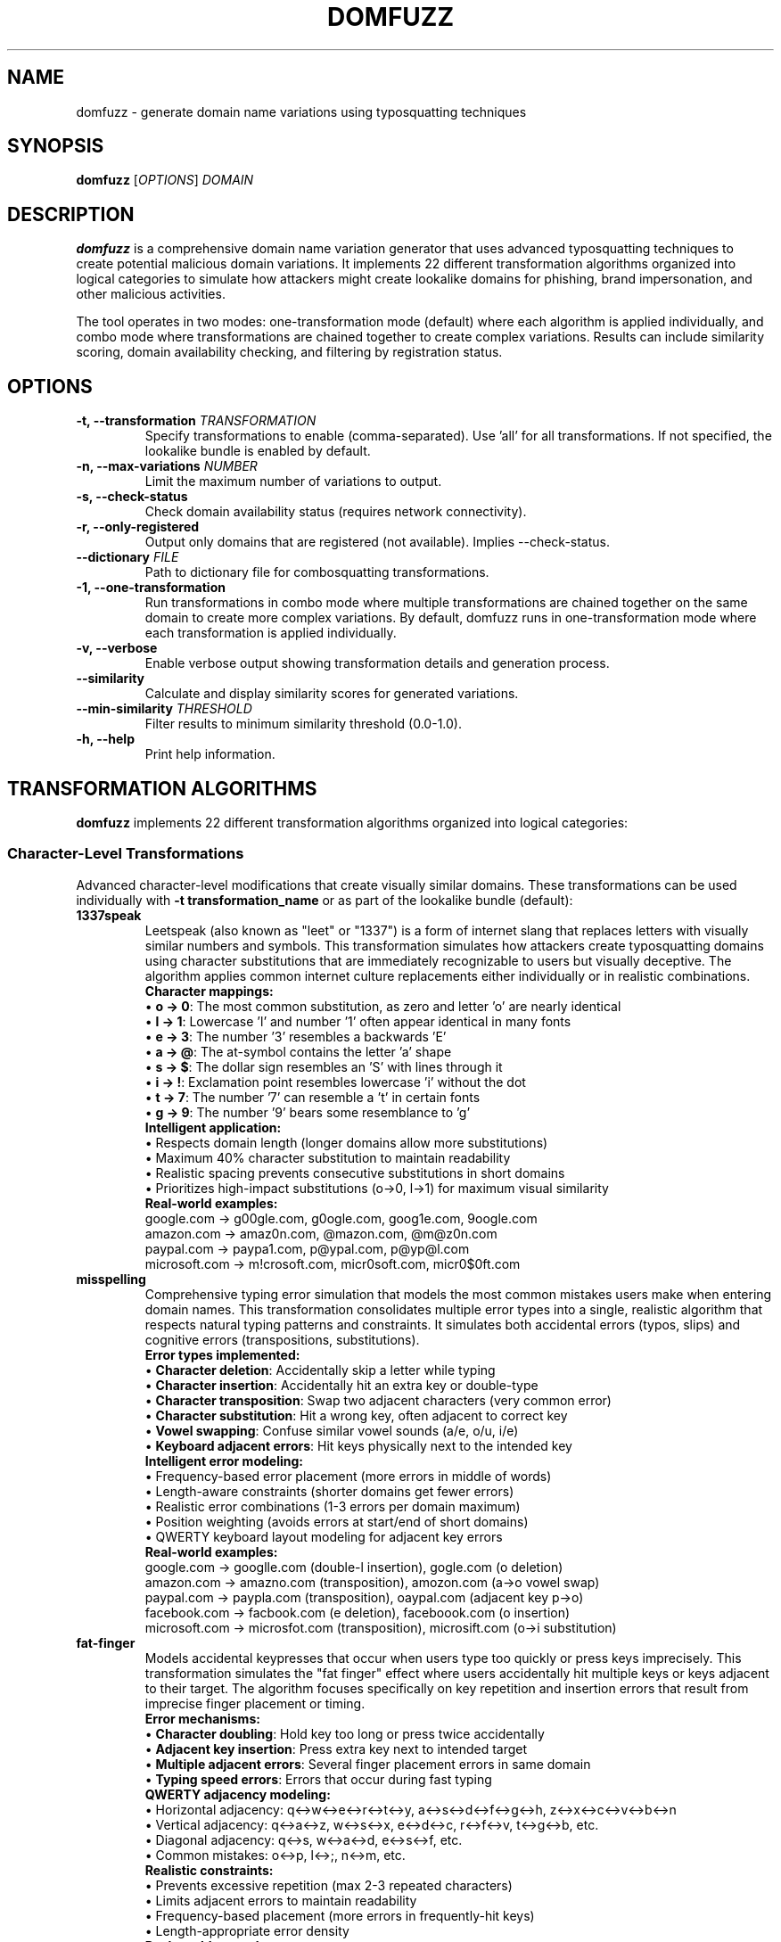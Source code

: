 .TH DOMFUZZ 1 "2024" "domfuzz 0.1.1" "Domain Fuzzing Tool"
.SH NAME
domfuzz \- generate domain name variations using typosquatting techniques
.SH SYNOPSIS
.B domfuzz
[\fIOPTIONS\fR] \fIDOMAIN\fR
.SH DESCRIPTION
.B domfuzz
is a comprehensive domain name variation generator that uses advanced typosquatting techniques to create potential malicious domain variations. It implements 22 different transformation algorithms organized into logical categories to simulate how attackers might create lookalike domains for phishing, brand impersonation, and other malicious activities.

The tool operates in two modes: one-transformation mode (default) where each algorithm is applied individually, and combo mode where transformations are chained together to create complex variations. Results can include similarity scoring, domain availability checking, and filtering by registration status.

.SH OPTIONS
.TP
.B \-t, \-\-transformation \fITRANSFORMATION\fR
Specify transformations to enable (comma-separated). Use 'all' for all transformations. If not specified, the lookalike bundle is enabled by default.
.TP
.B \-n, \-\-max\-variations \fINUMBER\fR
Limit the maximum number of variations to output.
.TP
.B \-s, \-\-check\-status
Check domain availability status (requires network connectivity).
.TP
.B \-r, \-\-only\-registered
Output only domains that are registered (not available). Implies \-\-check\-status.
.TP
.B \-\-dictionary \fIFILE\fR
Path to dictionary file for combosquatting transformations.
.TP
.B \-1, \-\-one\-transformation
Run transformations in combo mode where multiple transformations are chained together on the same domain to create more complex variations. By default, domfuzz runs in one-transformation mode where each transformation is applied individually.
.TP
.B \-v, \-\-verbose
Enable verbose output showing transformation details and generation process.
.TP
.B \-\-similarity
Calculate and display similarity scores for generated variations.
.TP
.B \-\-min\-similarity \fITHRESHOLD\fR
Filter results to minimum similarity threshold (0.0-1.0).
.TP
.B \-h, \-\-help
Print help information.

.SH TRANSFORMATION ALGORITHMS
.B domfuzz
implements 22 different transformation algorithms organized into logical categories:

.SS Character-Level Transformations
Advanced character-level modifications that create visually similar domains. These transformations can be used individually with \fB-t transformation_name\fR or as part of the lookalike bundle (default):

.TP
.B 1337speak
Leetspeak (also known as "leet" or "1337") is a form of internet slang that replaces letters with visually similar numbers and symbols. This transformation simulates how attackers create typosquatting domains using character substitutions that are immediately recognizable to users but visually deceptive. The algorithm applies common internet culture replacements either individually or in realistic combinations.
.br
.br
\fBCharacter mappings:\fR
.br
• \fBo → 0\fR: The most common substitution, as zero and letter 'o' are nearly identical
.br
• \fBl → 1\fR: Lowercase 'l' and number '1' often appear identical in many fonts
.br
• \fBe → 3\fR: The number '3' resembles a backwards 'E'
.br
• \fBa → @\fR: The at-symbol contains the letter 'a' shape
.br
• \fBs → $\fR: The dollar sign resembles an 'S' with lines through it
.br
• \fBi → !\fR: Exclamation point resembles lowercase 'i' without the dot
.br
• \fBt → 7\fR: The number '7' can resemble a 't' in certain fonts
.br
• \fBg → 9\fR: The number '9' bears some resemblance to 'g'
.br
.br
\fBIntelligent application:\fR
.br
• Respects domain length (longer domains allow more substitutions)
.br
• Maximum 40% character substitution to maintain readability
.br
• Realistic spacing prevents consecutive substitutions in short domains
.br
• Prioritizes high-impact substitutions (o→0, l→1) for maximum visual similarity
.br
.br
\fBReal-world examples:\fR
.br
google.com → g00gle.com, g0ogle.com, goog1e.com, 9oogle.com
.br
amazon.com → amaz0n.com, @mazon.com, @m@z0n.com
.br
paypal.com → paypa1.com, p@ypal.com, p@yp@l.com
.br
microsoft.com → m!crosoft.com, micr0soft.com, micr0$0ft.com

.TP
.B misspelling
Comprehensive typing error simulation that models the most common mistakes users make when entering domain names. This transformation consolidates multiple error types into a single, realistic algorithm that respects natural typing patterns and constraints. It simulates both accidental errors (typos, slips) and cognitive errors (transpositions, substitutions).
.br
.br
\fBError types implemented:\fR
.br
• \fBCharacter deletion\fR: Accidentally skip a letter while typing
.br
• \fBCharacter insertion\fR: Accidentally hit an extra key or double-type
.br
• \fBCharacter transposition\fR: Swap two adjacent characters (very common error)
.br
• \fBCharacter substitution\fR: Hit a wrong key, often adjacent to correct key
.br
• \fBVowel swapping\fR: Confuse similar vowel sounds (a/e, o/u, i/e)
.br
• \fBKeyboard adjacent errors\fR: Hit keys physically next to the intended key
.br
.br
\fBIntelligent error modeling:\fR
.br
• Frequency-based error placement (more errors in middle of words)
.br
• Length-aware constraints (shorter domains get fewer errors)
.br
• Realistic error combinations (1-3 errors per domain maximum)
.br
• Position weighting (avoids errors at start/end of short domains)
.br
• QWERTY keyboard layout modeling for adjacent key errors
.br
.br
\fBReal-world examples:\fR
.br
google.com → googlle.com (double-l insertion), gogle.com (o deletion)
.br
amazon.com → amazno.com (transposition), amozon.com (a→o vowel swap)
.br
paypal.com → paypla.com (transposition), oaypal.com (adjacent key p→o)
.br
facebook.com → facbook.com (e deletion), faceboook.com (o insertion)
.br
microsoft.com → microsfot.com (transposition), microsift.com (o→i substitution)

.TP
.B fat-finger
Models accidental keypresses that occur when users type too quickly or press keys imprecisely. This transformation simulates the "fat finger" effect where users accidentally hit multiple keys or keys adjacent to their target. The algorithm focuses specifically on key repetition and insertion errors that result from imprecise finger placement or timing.
.br
.br
\fBError mechanisms:\fR
.br
• \fBCharacter doubling\fR: Hold key too long or press twice accidentally
.br
• \fBAdjacent key insertion\fR: Press extra key next to intended target
.br
• \fBMultiple adjacent errors\fR: Several finger placement errors in same domain
.br
• \fBTyping speed errors\fR: Errors that occur during fast typing
.br
.br
\fBQWERTY adjacency modeling:\fR
.br
• Horizontal adjacency: q↔w↔e↔r↔t↔y, a↔s↔d↔f↔g↔h, z↔x↔c↔v↔b↔n
.br
• Vertical adjacency: q↔a↔z, w↔s↔x, e↔d↔c, r↔f↔v, t↔g↔b, etc.
.br
• Diagonal adjacency: q↔s, w↔a↔d, e↔s↔f, etc.
.br
• Common mistakes: o↔p, l↔;, n↔m, etc.
.br
.br
\fBRealistic constraints:\fR
.br
• Prevents excessive repetition (max 2-3 repeated characters)
.br
• Limits adjacent errors to maintain readability
.br
• Frequency-based placement (more errors in frequently-hit keys)
.br
• Length-appropriate error density
.br
.br
\fBReal-world examples:\fR
.br
google.com → gooogle.com (o repetition), googgle.com (g repetition)
.br
amazon.com → amazoon.com (o doubling), amaozn.com (adjacent z→o)
.br
paypal.com → paypall.com (l doubling), paypakl.com (adjacent l→k)
.br
facebook.com → facebookk.com (k doubling), favebook.com (adjacent c→v)
.br
microsoft.com → microosoft.com (o doubling), microsofft.com (f doubling)

.TP
.B mixed-encodings
Advanced Unicode-based homograph attack that exploits visually identical characters from different writing systems to create deceptive domains. This is one of the most sophisticated and dangerous transformation types, as the resulting domains are virtually indistinguishable from legitimate ones in most fonts and browsers. The technique leverages the vast Unicode character set to find lookalike characters from various scripts.
.br
.br
\fBHomograph attack vectors:\fR
.br
• \fBCyrillic substitutions\fR: Latin letters replaced with identical Cyrillic letters
.br
• \fBGreek substitutions\fR: Latin letters replaced with identical Greek letters
.br
• \fBMultiple script mixing\fR: Combining different writing systems in one domain
.br
• \fBExtended Unicode\fR: Less common but visually identical characters
.br
• \fBPunycode encoding\fR: ASCII-compatible encoding revealing the attack
.br
.br
\fBCommon character substitutions:\fR
.br
• \fBLatin 'a' (U+0061) → Cyrillic 'а' (U+0430)\fR: Identical appearance
.br
• \fBLatin 'o' (U+006F) → Cyrillic 'о' (U+043E)\fR: Perfect visual match
.br
• \fBLatin 'e' (U+0065) → Cyrillic 'е' (U+0435)\fR: Indistinguishable
.br
• \fBLatin 'p' (U+0070) → Cyrillic 'р' (U+0440)\fR: Identical shape
.br
• \fBLatin 'o' (U+006F) → Greek 'ο' (U+03BF)\fR: Same visual representation
.br
• \fBLatin 'c' (U+0063) → Cyrillic 'с' (U+0441)\fR: Perfect lookalike
.br
.br
\fBTechnical implementation:\fR
.br
• Browser display: Domains appear identical to users
.br
• Punycode encoding: xn--prefix reveals non-ASCII characters
.br
• DNS resolution: Works normally, pointing to attacker infrastructure
.br
• Certificate validation: Browsers may show warnings for mixed scripts
.br
• Detection difficulty: Extremely hard for users to detect visually
.br
.br
\fBReal-world examples:\fR
.br
google.com → gооgle.com (Cyrillic о characters, Punycode: xn--ggle-55da0q)
.br
paypal.com → pаypal.com (Cyrillic а, Punycode: xn--pypal-4ve)
.br
amazon.com → аmazon.com (Cyrillic а, Punycode: xn--mazon-3ve)
.br
apple.com → аpple.com (Cyrillic а, Punycode: xn--pple-43d)
.br
microsoft.com → microsοft.com (Greek ο, Punycode: xn--microsooft-99b)

.TP
.B bitsquatting
Advanced transformation that simulates single bit-flip errors in ASCII characters, modeling hardware failures, memory corruption, cosmic ray strikes, or transmission errors. This technique creates subtle domain variations that could occur naturally due to system faults, making them particularly insidious as they appear to be accidental rather than intentional attacks.
.br
.br
\fBBit-flip mechanism:\fR
.br
• Each ASCII character is represented as 8 bits (binary)
.br
• A single bit is flipped from 0 to 1 or 1 to 0
.br
• Results in a different but often visually similar character
.br
• Simulates real-world hardware error scenarios
.br
.br
\fBCommon bit-flip examples:\fR
.br
• \fB'o' (0x6F) → 'g' (0x67)\fR: Bit 3 flipped → google.com → ggogle.com
.br
• \fB'e' (0x65) → 'a' (0x61)\fR: Bit 2 flipped → secure.com → sacure.com
.br
• \fB'l' (0x6C) → 'h' (0x68)\fR: Bit 2 flipped → paypal.com → paypah.com
.br
• \fB'n' (0x6E) → 'f' (0x66)\fR: Bit 3 flipped → amazon.com → amazof.com
.br
• \fB'r' (0x72) → 's' (0x73)\fR: Bit 0 flipped → microsoft.com → microsoct.com
.br
.br
\fBAttack scenarios:\fR
.br
• Memory corruption during DNS resolution
.br
• Cosmic ray strikes on network equipment (rare but documented)
.br
• Hardware failures in routers or DNS servers
.br
• Electromagnetic interference affecting data transmission
.br
• Malicious manipulation disguised as system errors
.br
.br
\fBReal-world examples:\fR
.br
google.com → gmogle.com, foogle.com, woogle.com (various g bit-flips)
.br
amazon.com → amazoo.com, amajon.com, emaron.com (various bit-flips)
.br
paypal.com → qaypal.com, peypal.com, payqal.com (various bit-flips)

.SS Phonetic/Semantic Transformations
Sound and meaning-based variations:

.TP
.B homophones
Advanced phonetic transformation that replaces words with sound-alike alternatives that have different spellings but similar or identical pronunciations. This technique exploits the natural tendency of users to type words phonetically, especially when uncertain of spelling, and can be particularly effective against users whose native language differs from the domain language.
.br
.br
BPhonetic substitution categories:R
.br
• BHomophone pairsR: Direct sound-alike replacements (to/two, see/sea, right/write)
.br
• BPhonetic spellingR: Alternative spellings based on pronunciation (phone → fone, enough → enuf)
.br
• BSilent lettersR: Omission of silent letters (know → no, write → rite)
.br
• BVowel soundsR: Similar vowel sound substitutions (a → e in certain contexts)
.br
• BConsonant clustersR: Simplified consonant groups (night → nite, light → lite)
.br
.br
BCommon homophone examples:R
.br
• Bto/two/tooR: Numbers and prepositions → 2checkout.com, toocheckout.com
.br
• Bsee/sea/cR: Viewing and ocean → seesecurity.com, csecurity.com
.br
• Bright/write/riteR: Direction and authoring → writebank.com, ritebank.com
.br
• Bwon/one/1R: Victory and numbers → wonbank.com, 1bank.com
.br
• Bno/knowR: Negation and knowledge → nomorepay.com, knowmorpay.com
.br
• Bfor/four/4R: Preposition and number → 4google.com, fourgle.com
.br
.br
BAttack effectiveness:R
.br
• Exploits natural phonetic typing tendencies
.br
• Particularly effective against non-native speakers
.br
• Works well with voice-to-text input systems
.br
• Creates plausible alternative spellings
.br
• Often bypasses spell-checkers in browsers
.br
.br
BReal-world examples:R
.br
paypal.com → paypall.com, paypal.com → paepal.com (phonetic 'ay' → 'ae')
.br
google.com → googel.com, guggle.com (phonetic variations)
.br
security.com → sekurity.com, securety.com (phonetic 'c' → 'k', 'i' → 'e')
.br
amazon.com → amazonn.com (phonetic double consonant)

.TP
.B cognitive
Advanced semantic transformation that exploits cognitive biases and word association patterns by substituting words with conceptually related or commonly confused terms. This technique leverages users' mental models and expectations, creating domains that feel "close enough" to be legitimate while being distinctly different. Particularly effective in business and technical contexts where industry jargon creates semantic overlap.
.br
.br
BSemantic substitution categories:R
.br
• BSynonym replacementR: Words with similar meaning (secure → safe, buy → purchase)
.br
• BIndustry terminologyR: Related business terms (login → signin, account → profile)
.br
• BAction verbsR: Similar actions (download → install, search → find)
.br
• BConcept confusionR: Related concepts (mail → email, web → net)
.br
• BBrand terminologyR: Alternative brand language (shop → store, pay → checkout)
.br
.br
BCommon cognitive substitutions:R
.br
• Bsecure ↔ safeR: Security concept overlap → securebank.com → safebank.com
.br
• Blogin ↔ signinR: Authentication terminology → userlogin.com → usersignin.com
.br
• Bshop ↔ storeR: Commerce terminology → onlineshop.com → onlinestore.com
.br
• Bmail ↔ emailR: Communication concepts → webmail.com → webemail.com
.br
• Baccount ↔ profileR: User identity → myaccount.com → myprofile.com
.br
• Bsearch ↔ findR: Discovery actions → quicksearch.com → quickfind.com
.br
• Bdownload ↔ installR: Software actions → appdownload.com → appinstall.com
.br
.br
BPsychological exploitation:R
.br
• Exploits semantic memory networks in the brain
.br
• Leverages industry-specific terminology familiarity
.br
• Creates "close enough" feeling for legitimacy
.br
• Works on users' expectation patterns
.br
• Particularly effective in professional contexts
.br
.br
BBusiness context attacks:R
.br
• Financial: banking → finance, money → funds, pay → transfer
.br
• Technology: software → apps, system → platform, data → info
.br
• E-commerce: cart → basket, checkout → payment, order → purchase
.br
• Social media: profile → account, friend → contact, share → post
.br
.br
BReal-world examples:R
.br
paypal.com → payfriend.com, transferpal.com (payment concept overlap)
.br
amazon.com → amazone-store.com, amazonshop.com (shopping terminology)
.br
microsoft.com → microsoftware.com (technology terminology)
.br
linkedin.com → linkednetwork.com, worklinked.com (professional networking)

.TP
.B singular-plural
Grammatical transformation that converts between singular and plural forms of nouns within domain names, exploiting users' uncertainty about correct domain naming conventions. This technique is particularly effective because many legitimate websites use both singular and plural forms inconsistently, creating genuine confusion about which form a legitimate site might use.
.br
.br
BGrammatical transformation patterns:R
.br
• BRegular pluralsR: Adding or removing -s suffix (file → files, book → books)
.br
• BIrregular pluralsR: Complex plural forms (child → children, person → people)
.br
• BUnchanged pluralsR: Same form for both (sheep, fish, software)
.br
• BLatin pluralsR: Academic/technical terms (datum → data, forum → forums/fora)
.br
• BCompound wordsR: Multi-word combinations (webpage → webpages, software → softwares)
.br
.br
BCommon transformation examples:R
.br
• Bfile ↔ filesR: Document management → myfile.com ↔ myfiles.com
.br
• Bservice ↔ servicesR: Business offerings → webservice.com ↔ webservices.com
.br
• Bproduct ↔ productsR: E-commerce → bestproduct.com ↔ bestproducts.com
.br
• Bsolution ↔ solutionsR: Business terminology → itsolution.com ↔ itsolutions.com
.br
• Btool ↔ toolsR: Software/utilities → webtool.com ↔ webtools.com
.br
• BnewsR: Always plural → technews.com (no singular form exists)
.br
.br
BAttack psychology:R
.br
• Exploits grammatical uncertainty in domain naming
.br
• Many legitimate sites exist in both forms
.br
• Users often cannot remember exact grammatical form
.br
• Creates plausible alternative that feels correct
.br
• Particularly effective with technical terminology
.br
.br
BBusiness sector variations:R
.br
• Technology: app → apps, system → systems, platform → platforms
.br
• Finance: account → accounts, investment → investments
.br
• E-commerce: product → products, item → items, deal → deals
.br
• Education: course → courses, lesson → lessons, tutorial → tutorials
.br
• Media: video → videos, photo → photos, article → articles
.br
.br
BReal-world examples:R
.br
amazon.com → amazone-products.com (adding plural concept)
.br
microsoft.com → microsoftservices.com (service → services)
.br
google.com → googletool.com vs googletools.com (tool ambiguity)
.br
paypal.com → paypalaccounts.com (account → accounts)

.SS Number/Word Substitution
Numeric and word form variations:

.TP
.B cardinal-substitution
Numerical transformation that converts between cardinal numbers and their written word equivalents in both directions, exploiting variations in how numbers are represented in domain names. This technique is particularly effective because legitimate websites often use inconsistent number representation, and users frequently are uncertain whether a site uses digits or written numbers.
.br
.br
BCardinal number conversion patterns:R
.br
• BDigits to wordsR: 1 → one, 2 → two, 3 → three, etc.
.br
• BWords to digitsR: one → 1, two → 2, three → 3, etc.
.br
• BMixed representationsR: Partial conversions within compound terms
.br
• BZero variationsR: 0 → zero, oh, null, nil
.br
• BTeen numbersR: 11 → eleven, 12 → twelve, 13 → thirteen, etc.
.br
• BLarge numbersR: 100 → hundred, 1000 → thousand
.br
.br
BCommon transformation examples:R
.br
• B1 ↔ oneR: First or unity → 1stbank.com ↔ firstbank.com
.br
• B2 ↔ twoR: Second or pair → 2checkout.com ↔ twocheckout.com  
.br
• B4 ↔ fourR: Quantity or 'for' homophone → 4you.com ↔ fouryou.com
.br
• B8 ↔ eightR: Infinity symbol resemblance → figure8.com ↔ figureeight.com
.br
• B10 ↔ tenR: Decimal base → top10.com ↔ topten.com
.br
• B0 ↔ zeroR: Null representation → point0.com ↔ pointzero.com
.br
.br
BSpecial number contexts:R
.br
• BVersioningR: v1.com → vone.com, version2.com → versiontwo.com
.br
• BRankingR: number1.com → numberone.com, top5.com → topfive.com
.br
• BQuantityR: buy2.com → buytwo.com, get3.com → getthree.com
.br
• BDates/YearsR: 2024.com → twentytwentyfour.com
.br
• BTechnologyR: web2.com → webtwo.com, ai4.com → aifour.com
.br
.br
BAttack effectiveness:R
.br
• Exploits inconsistent numbering conventions online
.br
• Creates plausible alternatives users might expect
.br
• Works with voice recognition systems (digits vs words)
.br
• Particularly effective with business/brand names
.br
• Leverages homophone confusion (2/to/too, 4/for, 8/ate)
.br
.br
BReal-world examples:R
.br
1password.com → onepassword.com (digit to word)
.br
twilio.com → 2lio.com (word to digit, partial)
.br
4chan.org → fourchan.org (digit to word)
.br
nine.com → 9.com (word to digit)

.TP
.B ordinal-substitution
Specialized numerical transformation that converts between ordinal numbers and their written equivalents, focusing on position, sequence, and ranking terminology. This technique exploits the multiple ways ordinal concepts can be represented in domain names, particularly effective with business names that emphasize priority, sequence, or ranking.
.br
.br
BOrdinal conversion patterns:R
.br
• BNumeric ordinalsR: 1st → first, 2nd → second, 3rd → third
.br
• BSuffix variationsR: -st, -nd, -rd, -th endings
.br
• BWritten ordinalsR: first → 1st, second → 2nd, third → 3rd
.br
• BHybrid formsR: Mixed digit-word combinations
.br
• BRanking terminologyR: Position-based language variations
.br
.br
BCommon ordinal transformations:R
.br
• B1st ↔ firstR: Primary position → 1stchoice.com ↔ firstchoice.com
.br
• B2nd ↔ secondR: Secondary position → 2ndchance.com ↔ secondchance.com
.br
• B3rd ↔ thirdR: Tertiary position → 3rdparty.com ↔ thirdparty.com
.br
• B4th ↔ fourthR: Quaternary position → 4thstreet.com ↔ fourthstreet.com
.br
• B5th ↔ fifthR: Quinary position → 5thavenue.com ↔ fifthavenue.com
.br
• Blast ↔ finalR: Terminal position → lastcall.com ↔ finalcall.com
.br
.br
BBusiness context applications:R
.br
• BPriority servicesR: 1stpriority.com → firstpriority.com
.br
• BSequential offeringsR: 2ndround.com → secondround.com  
.br
• BRanking systemsR: 3rdplace.com → thirdplace.com
.br
• BVersioningR: 2ndversion.com → secondversion.com
.br
• BTime sequencesR: 1stquarter.com → firstquarter.com
.br
.br
BSpecialized ordinal contexts:R
.br
• BStreet addressesR: 5thstreet.com → fifthstreet.com
.br
• BEvent namingR: 10thannual.com → tenthannual.com
.br
• BGeneration termsR: 3rdgen.com → thirdgen.com
.br
• BLevel/tier systemsR: 1stlevel.com → firstlevel.com
.br
• BSequential brandsR: 2ndnature.com → secondnature.com
.br
.br
BAttack psychology:R
.br
• Exploits uncertainty about ordinal representation conventions
.br
• Many businesses use both numeric and written ordinals
.br
• Creates legitimacy through familiar ranking terminology
.br
• Works with voice-to-text systems (spoken ordinals)
.br
• Particularly effective with established sequence-based brands
.br
.br
BReal-world examples:R
.br
21stcentury.com → twentyfirstcentury.com (ordinal expansion)
.br
3rdpartysoftware.com → thirdpartysoftware.com (standard conversion)
.br
1stchoicebank.com → firstchoicebank.com (priority emphasis)
.br
2ndopinion.com → secondopinion.com (sequential service)

.SS Structure Manipulation
Domain structure and format changes:

.TP
.B word-swaps
Structural transformation that reorders word components within compound domain names, maintaining all original elements but changing their sequence to create confusion while preserving recognizable brand elements. This technique exploits users' tendency to focus on familiar words rather than their exact order, particularly effective with multi-word domain names and compound business terms.
.br
.br
BWord reordering patterns:R
.br
• BTwo-word reversalR: word1-word2 → word2-word1
.br
• BMulti-word rotationR: Cyclical reordering of three or more words
.br
• BPriority inversionR: Moving secondary words to primary position
.br
• BAction-object swapsR: Verb-noun reordering (download-music → music-download)
.br
• BAdjective-noun swapsR: Descriptor-subject reordering (secure-banking → banking-secure)
.br
.br
BCommon word swap examples:R
.br
• Bmybank ↔ bankmyR: Possessive-institution → mybank.com ↔ bankmy.com
.br
• Bsecure-login ↔ login-secureR: Security-action → securelogin.com ↔ loginsecure.com
.br
• Bweb-design ↔ design-webR: Platform-service → webdesign.com ↔ designweb.com
.br
• Bquick-pay ↔ pay-quickR: Speed-action → quickpay.com ↔ payquick.com
.br
• Bsmart-home ↔ home-smartR: Technology-location → smarthome.com ↔ homesmart.com
.br
.br
BBusiness context applications:R
.br
• BFinancial servicesR: onlinebanking.com → bankingonline.com
.br
• BE-commerceR: fastdelivery.com → deliveryfast.com
.br
• BTechnologyR: cloudstorage.com → storagecloud.com
.br
• BHealthcareR: medicalcare.com → caremedical.com
.br
• BEducationR: onlinelearning.com → learningonline.com
.br
.br
BMulti-word complex swaps:R
.br
• BThree-word rotationR: secure-online-banking → banking-secure-online → online-banking-secure
.br
• BPartial reorderingR: my-secure-account → secure-my-account → account-secure-my
.br
• BAction-adjective-nounR: buy-cheap-books → cheap-buy-books → books-cheap-buy
.br
.br
BPsychological exploitation:R
.br
• Users focus on familiar words, not exact order
.br
• Maintains brand recognition through word presence
.br
• Creates plausible alternative arrangements
.br
• Works with users' mental autocorrection
.br
• Particularly effective when original order isn't intuitive
.br
.br
BReal-world examples:R
.br
paypalcredit.com → creditpaypal.com (service-brand swap)
.br
microsoftoffice.com → officemicrosoft.com (product-company swap)
.br
googleanalytics.com → analyticsgoogle.com (service-company swap)
.br
amazonprime.com → primeamazon.com (service-platform swap)

.TP
.B hyphenation
Structural transformation that manipulates hyphen usage in domain names through insertion, removal, and character substitution, exploiting variations in hyphenation conventions and users' uncertainty about correct punctuation in domain names. This technique is particularly effective because legitimate websites often exist with and without hyphens, creating genuine confusion about the correct format.
.br
.br
BHyphenation manipulation patterns:R
.br
• BHyphen insertionR: Adding hyphens within words (google → goo-gle)
.br
• BHyphen removalR: Removing existing hyphens (my-bank → mybank)
.br
• BCharacter substitutionR: Replacing other punctuation with hyphens (_ → -, . → -)
.br
• BWord boundary insertionR: Adding hyphens at logical word breaks
.br
• BSyllable separationR: Hyphenating at syllable boundaries
.br
.br
BCommon hyphenation transformations:R
.br
• Bgoogle → goo-gleR: Internal word hyphenation
.br
• Bmy-bank → mybankR: Compound word consolidation
.br
• Bsecure_login → secure-loginR: Underscore to hyphen substitution
.br
• Bfacebook → face-bookR: Compound word separation
.br
• Bpaypal → pay-palR: Brand name segmentation
.br
• Be.mail → e-mailR: Dot to hyphen substitution
.br
.br
BBusiness naming variations:R
.br
• BCompound brandsR: microsoft → micro-soft, amazon → ama-zon
.br
• BDescriptive termsR: onlinestore → online-store, webdesign → web-design
.br
• BService combinationsR: quickpay → quick-pay, fastmail → fast-mail
.br
• BTechnology termsR: software → soft-ware, database → data-base
.br
.br
BCharacter substitution patterns:R
.br
• BUnderscore replacementR: secure_banking.com → secure-banking.com
.br
• BDot replacementR: web.mail.com → web-mail.com
.br
• BSpace simulationR: my bank → my-bank (conceptual space representation)
.br
• BCamelCase conversionR: myBank → my-bank (breaking camelCase)
.br
.br
BAttack psychology:R
.br
• Exploits uncertainty about domain hyphenation rules
.br
• Many legitimate variations exist (email/e-mail, website/web-site)
.br
• Creates visually similar but distinct domains
.br
• Works with users' mental autocorrection
.br
• Particularly effective with compound business names
.br
.br
BSEO and branding implications:R
.br
• Hyphenated domains often rank differently in search engines
.br
• Users frequently omit or add hyphens when typing
.br
• Brand consistency issues create multiple plausible versions
.br
• Email systems may treat hyphenated domains differently
.br
.br
BReal-world examples:R
.br
paypal.com → pay-pal.com (brand segmentation)
.br
facebook.com → face-book.com (compound separation)
.br
linkedin.com → linked-in.com (phrasal separation)
.br
wordpress.com → word-press.com (compound word hyphenation)

.TP
.B subdomain-injection
Injection of subdomain components and manipulation of domain hierarchy.
.br
Examples: google.com → www.google.com, mail.google.com, secure.google.com

.TP
.B dot-insertion
Strategic insertion of dots within domain names to create subdomain confusion.
.br
Examples: google.com → g.oogle.com, goo.gle.com, go.ogle.com

.TP
.B dot-omission
Removal of dots from existing subdomains or compound domains.
.br
Examples: sub.domain.com → subdomain.com, my.site.com → mysite.com

.TP
.B dot-hyphen-substitution
Replacement of dots with hyphens and vice versa in domain structures.
.br
Examples: sub.domain.com → sub-domain.com, my-site.com → my.site.com

.SS Domain Extensions
TLD and domain extension manipulations:

.TP
.B tld-variations
Alternative top-level domain variations using common TLD substitutions.
.br
Examples: google.com → google.net, google.org, google.co, google.io

.TP
.B intl-tld
International and country-code TLD variations.
.br
Examples: google.com → google.co.uk, google.de, google.fr, google.ca

.TP
.B wrong-sld
Wrong second-level domain substitutions in ccTLD contexts.
.br
Examples: site.co.uk → site.com.uk, domain.org.uk → domain.co.uk

.TP
.B combosquatting
Strategic transformation that combines target domain names with common dictionary words as prefixes or suffixes to create compound domains that appear to offer enhanced or related services. This technique exploits users' trust in familiar brand names while adding contextual legitimacy through meaningful word combinations, making it one of the most effective social engineering approaches in domain squatting.
.br
.br
BCombosquatting word categories:R
.br
• BSecurity termsR: secure-, safe-, protected-, verified-, trusted-
.br
• BService descriptorsR: -service, -support, -help, -center, -portal
.br
• BPersonalizationR: my-, your-, personal-, private-
.br
• BAuthority markersR: official-, real-, authentic-, legitimate-
.br
• BAction wordsR: login-, download-, access-, connect-, join-
.br
• BTechnology termsR: -app, -online, -web, -digital, -cloud
.br
.br
BCommon combosquatting patterns:R
.br
• Bgoogle → securegoogle, googlesecure, mygoogleR: Security and personalization
.br
• Bpaypal → paypallogin, officialpaypal, safePayPalR: Authentication and authority
.br
• Bamazon → amazonstore, shopamazon, amazonappR: Service extension
.br
• Bmicrosoft → microsoftofficial, realmicrosoft, microsoftsupportR: Authority and service
.br
• Bfacebook → facebooklogin, myfacebook, facebookconnectR: Access and personalization
.br
.br
BPrefix combinations (brand enhancement):R
.br
• BSecurity prefixesR: secure-paypal.com, safe-amazon.com, protected-google.com
.br
• BPersonal prefixesR: my-facebook.com, your-microsoft.com, personal-linkedin.com
.br
• BAuthority prefixesR: official-spotify.com, real-netflix.com, verified-twitter.com
.br
• BService prefixesR: support-apple.com, help-adobe.com, service-oracle.com
.br
.br
BSuffix combinations (service extension):R
.br
• BAction suffixesR: google-login.com, paypal-access.com, amazon-checkout.com
.br
• BService suffixesR: microsoft-support.com, apple-service.com, adobe-help.com
.br
• BTech suffixesR: facebook-app.com, twitter-online.com, linkedin-portal.com
.br
• BLocation suffixesR: paypal-usa.com, amazon-europe.com, google-asia.com
.br
.br
BPsychological manipulation tactics:R
.br
• Creates perception of enhanced security or service
.br
• Leverages trust in established brand names
.br
• Suggests official or authorized relationship
.br
• Appeals to users seeking specific functionality
.br
• Exploits expectation of branded sub-services
.br
.br
BIndustry-specific combinations:R
.br
• BFinancialR: bankofamerica-secure.com, chase-login.com, wellsfargo-online.com
.br
• BTechnologyR: microsoft-support.com, apple-store.com, oracle-cloud.com
.br
• BSocial mediaR: facebook-messenger.com, twitter-api.com, instagram-business.com
.br
• BE-commerceR: amazon-prime.com, ebay-secure.com, shopify-store.com
.br
.br
BReal-world attack examples:R
.br
paypal-verification.com (combines brand + process)
.br
secure-amazon-login.com (security + brand + action)
.br
microsoft-support-center.com (brand + service + location)
.br
google-account-recovery.com (brand + object + action)

.TP
.B brand-confusion
Addition of brand-related terms to create confusion with legitimate brands.
.br
Examples: google.com → googlebrand.com, officialgoogle.com, google-secure.com

.TP
.B domain-prefix
Addition of common prefixes to domain names.
.br
Examples: google.com → mygoogle.com, thegoogle.com, secure-google.com

.TP
.B domain-suffix
Addition of common suffixes to domain names.
.br
Examples: google.com → google-secure.com, google-official.com, google-site.com

.SS Transformation Bundles
Logical groupings of related transformations:

.TP
.B lookalike
Character-level transformations that create visually similar domains. This is the default transformation bundle, specifically designed to generate domains that can fool users through visual deception. The lookalike bundle combines four core transformation types that attackers commonly use in phishing campaigns and typosquatting attacks.
.br
.br
The lookalike bundle includes:
.br
• \fB1337speak\fR - Leetspeak character substitutions (see 1337speak section)
.br
• \fBmisspelling\fR - Comprehensive typing error simulation (see misspelling section)  
.br
• \fBfat-finger\fR - Accidental keypress and repetition errors (see fat-finger section)
.br
• \fBmixed-encodings\fR - Unicode homograph attacks (see mixed-encodings section)
.br
.br
\fBWhy lookalike is the default:\fR This bundle represents the most dangerous and commonly used techniques in real-world attacks. These transformations are specifically chosen because they:
.br
• Create domains that look nearly identical to the original
.br
• Are difficult for users to spot, especially on mobile devices
.br
• Require no technical sophistication from attackers
.br
• Have high success rates in phishing campaigns
.br
• Cover both automated (typos, fat-finger) and intentional (1337speak, homographs) attack vectors
.br
.br
For detailed explanations and examples of each transformation, see the individual transformation sections below.



.SH MODES OF OPERATION

.SS Combo Mode (Default)
In combo mode, multiple transformations are applied sequentially to create complex variations. Each generated domain goes through 2-5 random transformations from the enabled set, creating sophisticated combinations that simulate real-world attack scenarios.

.SS One-Transformation Mode (-1)
In one-transformation mode, each enabled transformation is applied individually to the original domain. This mode is useful for understanding the specific impact of each transformation type and for systematic analysis.

.SH OUTPUT FORMAT
The output format varies depending on options:

.TP
.B Basic Output
Each line contains a domain variation.

.TP
.B With Similarity Scoring
Format: \fISIMILARITY_SCORE\fR, \fIDOMAIN\fR

.TP
.B With Status Checking
Format: \fISIMILARITY_SCORE\fR, \fIDOMAIN\fR, \fISTATUS\fR
.br
Where STATUS is one of: available, registered, parked, error

.SH SIMILARITY SCORING
When similarity scoring is enabled, domfuzz calculates three types of similarity:

.TP
.B Visual Similarity
Measures how visually similar the variation appears to the original domain using character shape and appearance analysis.

.TP
.B Cognitive Similarity
Measures how mentally similar the variation is using phonetic analysis and semantic meaning.

.TP
.B Combined Score
A weighted combination of visual and cognitive similarity scores, providing an overall assessment of how deceptive the variation might be.

.SH EXAMPLES
.TP
Generate all possible variations for example.com:
.B domfuzz example.com

.TP
Generate only character substitution and keyboard variations:
.B domfuzz \-t char\-sub,keyboard example.com

.TP
Check registration status of variations, showing only registered domains:
.B domfuzz \-r example.com

.TP
Generate 50 variations with similarity scoring:
.B domfuzz \-n 50 \-\-similarity example.com

.TP
Run individual transformations with verbose output:
.B domfuzz \-1 \-v \-t misspellings,homoglyphs example.com

.TP
Find highly similar variations (threshold 0.8 or higher):
.B domfuzz \-\-min\-similarity 0.8 \-\-similarity example.com

.TP
Use custom dictionary for combosquatting:
.B domfuzz \-t combosquatting \-\-dictionary /path/to/keywords.txt example.com

.SH SECURITY CONSIDERATIONS
.B domfuzz
is designed for defensive security purposes including:
.IP \(bu 4
Brand protection and monitoring
.IP \(bu 4
Phishing awareness and training
.IP \(bu 4
Domain registration defense
.IP \(bu 4
Security research and analysis

The tool should be used responsibly and in accordance with applicable laws and regulations. Users should not use generated domains for malicious purposes such as phishing, fraud, or trademark infringement.

.SH FILES
.TP
.I ~/.local/share/domfuzz/dictionary.txt
Default dictionary file for combosquatting (if exists)

.SH EXIT STATUS
.B domfuzz
exits with status 0 on success, and >0 if an error occurs.

.SH BUGS
Report bugs at: https://github.com/example/domfuzz/issues

.SH AUTHOR
Written by Albert Hui <albert@securityronin.com> for defensive security research and brand protection purposes.

.SH COPYRIGHT
Copyright (c) 2025 Albert Hui <albert@securityronin.com>
.br
This software is released under the MIT License.
.br
Permission is hereby granted, free of charge, to any person obtaining a copy of this software and associated documentation files (the "Software"), to deal in the Software without restriction, including without limitation the rights to use, copy, modify, merge, publish, distribute, sublicense, and/or sell copies of the Software, and to permit persons to whom the Software is furnished to do so, subject to the following conditions:
.br
The above copyright notice and this permission notice shall be included in all copies or substantial portions of the Software.
.br
THE SOFTWARE IS PROVIDED "AS IS", WITHOUT WARRANTY OF ANY KIND, EXPRESS OR IMPLIED, INCLUDING BUT NOT LIMITED TO THE WARRANTIES OF MERCHANTABILITY, FITNESS FOR A PARTICULAR PURPOSE AND NONINFRINGEMENT. IN NO EVENT SHALL THE AUTHORS OR COPYRIGHT HOLDERS BE LIABLE FOR ANY CLAIM, DAMAGES OR OTHER LIABILITY, WHETHER IN AN ACTION OF CONTRACT, TORT OR OTHERWISE, ARISING FROM, OUT OF OR IN CONNECTION WITH THE SOFTWARE OR THE USE OR OTHER DEALINGS IN THE SOFTWARE.
.br
For the complete license text, see the LICENSE file distributed with this software.

.SH SEE ALSO
.BR whois (1),
.BR dig (1),
.BR nslookup (1)